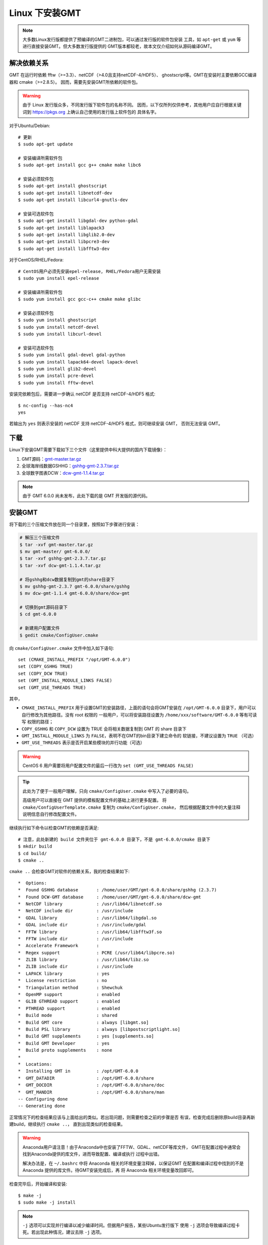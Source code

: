 Linux 下安装GMT
===============

.. note::

    大多数Linux发行版都提供了预编译的GMT二进制包，可以通过发行版的软件包安装
    工具，如 ``apt-get`` 或 ``yum`` 等进行直接安装GMT。但大多数发行版提供的
    GMT版本都较老，故本文仅介绍如何从源码编译GMT。

解决依赖关系
------------

GMT 在运行时依赖 fftw（>=3.3）、netCDF（>4.0且支持netCDF-4/HDF5）、
ghostscript等。GMT在安装时主要依赖GCC编译器和 cmake（>=2.8.5）。
因而，需要先安装GMT所依赖的软件包。

.. warning::

   由于 Linux 发行版众多，不同发行版下软件包的名称不同。
   因而，以下仅所列仅供参考，其他用户应自行根据关键词到
   https://pkgs.org 上确认自己使用的发行版上软件包的
   具体名字。

对于Ubuntu/Debian::

    # 更新
    $ sudo apt-get update

    # 安装编译所需软件包
    $ sudo apt-get install gcc g++ cmake make libc6

    # 安装必须软件包
    $ sudo apt-get install ghostscript
    $ sudo apt-get install libnetcdf-dev
    $ sudo apt-get install libcurl4-gnutls-dev

    # 安装可选软件包
    $ sudo apt-get install libgdal-dev python-gdal
    $ sudo apt-get install liblapack3
    $ sudo apt-get install libglib2.0-dev
    $ sudo apt-get install libpcre3-dev
    $ sudo apt-get install libfftw3-dev

对于CentOS/RHEL/Fedora::

    # CentOS用户必须先安装epel-release, RHEL/Fedora用户无需安装
    $ sudo yum install epel-release

    # 安装编译所需软件包
    $ sudo yum install gcc gcc-c++ cmake make glibc

    # 安装必须软件包
    $ sudo yum install ghostscript
    $ sudo yum install netcdf-devel
    $ sudo yum install libcurl-devel

    # 安装可选软件包
    $ sudo yum install gdal-devel gdal-python
    $ sudo yum install lapack64-devel lapack-devel
    $ sudo yum install glib2-devel
    $ sudo yum install pcre-devel
    $ sudo yum install fftw-devel

安装完依赖包后，需要进一步确认 netCDF 是否支持 netCDF-4/HDF5 格式::

    $ nc-config --has-nc4
    yes

若输出为 ``yes`` 则表示安装的 netCDF 支持 netCDF-4/HDF5 格式，则可继续安装 GMT，
否则无法安装 GMT。

下载
----

Linux下安装GMT需要下载如下三个文件（这里提供中科大提供的国内下载镜像）：

#. GMT源码：`gmt-master.tar.gz <https://github.com/GenericMappingTools/gmt/archive/master.tar.gz>`_
#. 全球海岸线数据GSHHG：`gshhg-gmt-2.3.7.tar.gz <http://mirrors.ustc.edu.cn/gmt/gshhg-gmt-2.3.7.tar.gz>`_
#. 全球数字图表DCW：`dcw-gmt-1.1.4.tar.gz <http://mirrors.ustc.edu.cn/gmt/dcw-gmt-1.1.4.tar.gz>`_

.. note::

    由于 GMT 6.0.0 尚未发布，此处下载的是 GMT 开发版的源代码。

安装GMT
-------

将下载的三个压缩文件放在同一个目录里，按照如下步骤进行安装：

.. code-block:: bash

   # 解压三个压缩文件
   $ tar -xvf gmt-master.tar.gz
   $ mv gmt-master/ gmt-6.0.0/
   $ tar -xvf gshhg-gmt-2.3.7.tar.gz
   $ tar -xvf dcw-gmt-1.1.4.tar.gz

   # 将gshhg和dcw数据复制到gmt的share目录下
   $ mv gshhg-gmt-2.3.7 gmt-6.0.0/share/gshhg
   $ mv dcw-gmt-1.1.4 gmt-6.0.0/share/dcw-gmt

   # 切换到gmt源码目录下
   $ cd gmt-6.0.0

   # 新建用户配置文件
   $ gedit cmake/ConfigUser.cmake

向 ``cmake/ConfigUser.cmake`` 文件中加入如下语句::

    set (CMAKE_INSTALL_PREFIX "/opt/GMT-6.0.0")
    set (COPY_GSHHG TRUE)
    set (COPY_DCW TRUE)
    set (GMT_INSTALL_MODULE_LINKS FALSE)
    set (GMT_USE_THREADS TRUE)

其中，

- ``CMAKE_INSTALL_PREFIX`` 用于设置GMT的安装路径，上面的语句会将GMT安装在
  ``/opt/GMT-6.0.0`` 目录下，用户可以自行修改为其他路径。没有 root 权限的
  一般用户，可以将安装路径设置为 ``/home/xxx/software/GMT-6.0.0`` 等有可读写
  权限的路径；
- ``COPY_GSHHG`` 和 ``COPY_DCW`` 设置为 TRUE 会将相关数据复制到 GMT 的 share 目录下
- ``GMT_INSTALL_MODULE_LINKS`` 为 ``FALSE``\ ，表明不在GMT的bin目录下建立命令的
  软链接，不建议设置为 ``TRUE`` （可选）
- ``GMT_USE_THREADS`` 表示是否开启某些模块的并行功能（可选）

.. warning::

   CentOS 6 用户需要将用户配置文件的最后一行改为 ``set (GMT_USE_THREADS FALSE)``

.. tip::

   此处为了便于一般用户理解，只向 ``cmake/ConfigUser.cmake`` 中写入了必要的语句。

   高级用户可以直接在 GMT 提供的模板配置文件的基础上进行更多配置。
   将 ``cmake/ConfigUserTemplate.cmake`` 复制为 ``cmake/ConfigUser.cmake``\ ，
   然后根据配置文件中的大量注释说明信息自行修改配置文件。

继续执行如下命令以检查GMT的依赖是否满足::

    # 注意，此处新建的 build 文件夹位于 gmt-6.0.0 目录下，不是 gmt-6.0.0/cmake 目录下
    $ mkdir build
    $ cd build/
    $ cmake ..

``cmake ..`` 会检查GMT对软件的依赖关系，我的检查结果如下::

    *  Options:
    *  Found GSHHG database       : /home/user/GMT/gmt-6.0.0/share/gshhg (2.3.7)
    *  Found DCW-GMT database     : /home/user/GMT/gmt-6.0.0/share/dcw-gmt
    *  NetCDF library             : /usr/lib64/libnetcdf.so
    *  NetCDF include dir         : /usr/include
    *  GDAL library               : /usr/lib64/libgdal.so
    *  GDAL include dir           : /usr/include/gdal
    *  FFTW library               : /usr/lib64/libfftw3f.so
    *  FFTW include dir           : /usr/include
    *  Accelerate Framework       :
    *  Regex support              : PCRE (/usr/lib64/libpcre.so)
    *  ZLIB library               : /usr/lib64/libz.so
    *  ZLIB include dir           : /usr/include
    *  LAPACK library             : yes
    *  License restriction        : no
    *  Triangulation method       : Shewchuk
    *  OpenMP support             : enabled
    *  GLIB GTHREAD support       : enabled
    *  PTHREAD support            : enabled
    *  Build mode                 : shared
    *  Build GMT core             : always [libgmt.so]
    *  Build PSL library          : always [libpostscriptlight.so]
    *  Build GMT supplements      : yes [supplements.so]
    *  Build GMT Developer        : yes
    *  Build proto supplements    : none
    *
    *  Locations:
    *  Installing GMT in          : /opt/GMT-6.0.0
    *  GMT_DATADIR                : /opt/GMT-6.0.0/share
    *  GMT_DOCDIR                 : /opt/GMT-6.0.0/share/doc
    *  GMT_MANDIR                 : /opt/GMT-6.0.0/share/man
    -- Configuring done
    -- Generating done

正常情况下的检查结果应该与上面给出的类似。若出现问题，则需要检查之前的步骤是否
有误，检查完成后删除原build目录再新建build，继续执行 ``cmake ..``\ ，
直到出现类似的检查结果。

.. warning::

    Anaconda用户请注意！由于Anaconda中也安装了FFTW、GDAL、netCDF等库文件，
    GMT在配置过程中通常会找到Anaconda提供的库文件，进而导致配置、编译或执行
    过程中出错。

    解决办法是，在 ``~/.bashrc`` 中将 Anaconda 相关的环境变量注释掉，以保证GMT
    在配置和编译过程中找到的不是 Anaconda 提供的库文件。待GMT安装完成后，再
    将 Anaconda 相关环境变量改回即可。

检查完毕后，开始编译和安装::

    $ make -j
    $ sudo make -j install

.. note::

   ``-j`` 选项可以实现并行编译以减少编译时间。但据用户报告，某些Ubuntu发行版下
   使用 ``-j`` 选项会导致编译过程卡死。若出现此种情况，建议去除 ``-j`` 选项。

修改环境变量
------------

向 ``~/.bashrc`` 中加入如下语句以修改环境变量，并重启终端使其生效::

    export GMT6HOME=/opt/GMT-6.0.0
    export PATH=${GMT6HOME}/bin:$PATH
    export LD_LIBRARY_PATH=${LD_LIBRARY_PATH}:${GMT6HOME}/lib64

说明：

- 第一个命令添加了环境变量 ``GMT6HOME``
- 第二个命令修改 GMT6 的 bin 目录加入到 ``PATH`` 中，使得终端可以找到GMT命令
- 第三个命令将 GMT6 的 lib 目录加入到动态链接库路径中。
  通常，32位系统的路径为 ``lib``\ ，64位系统的路径为 ``lib64``

测试是否安装成功
----------------

打开终端，键入如下命令，若正确显示GMT版本号，则表示安装成功::

    $ source ~/.bashrc
    $ gmt --version
    6.0.0
